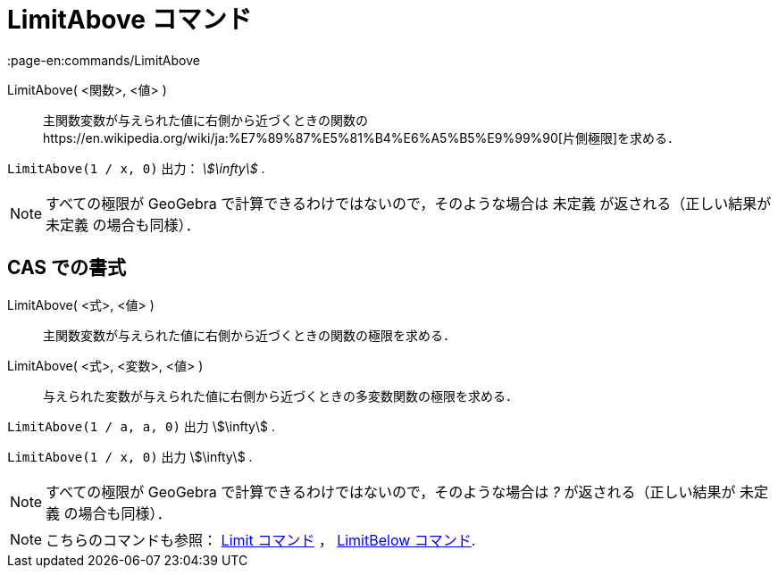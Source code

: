 = LimitAbove コマンド
:page-en:commands/LimitAbove
ifdef::env-github[:imagesdir: /ja/modules/ROOT/assets/images]

LimitAbove( <関数>, <値> )::
  主関数変数が与えられた値に右側から近づくときの関数のhttps://en.wikipedia.org/wiki/ja:%E7%89%87%E5%81%B4%E6%A5%B5%E9%99%90[片側極限]を求める．

[EXAMPLE]
====

`++LimitAbove(1 / x, 0)++` 出力： _stem:[\infty]_ .

====

[NOTE]
====

すべての極限が GeoGebra で計算できるわけではないので，そのような場合は 未定義 が返される（正しい結果が 未定義
の場合も同様）．

====

== CAS での書式

LimitAbove( <式>, <値> )::
  主関数変数が与えられた値に右側から近づくときの関数の極限を求める．
LimitAbove( <式>, <変数>, <値> )::
  与えられた変数が与えられた値に右側から近づくときの多変数関数の極限を求める．

[EXAMPLE]
====

`++LimitAbove(1 / a, a, 0)++` 出力 stem:[\infty] .

====

[EXAMPLE]
====

`++LimitAbove(1 / x, 0)++` 出力 stem:[\infty] .

====

[NOTE]
====

すべての極限が GeoGebra で計算できるわけではないので，そのような場合は _?_ が返される（正しい結果が 未定義
の場合も同様）．

====

[NOTE]
====

こちらのコマンドも参照： xref:/commands/Limit.adoc[Limit コマンド] ， xref:/commands/LimitBelow.adoc[LimitBelow
コマンド].

====
